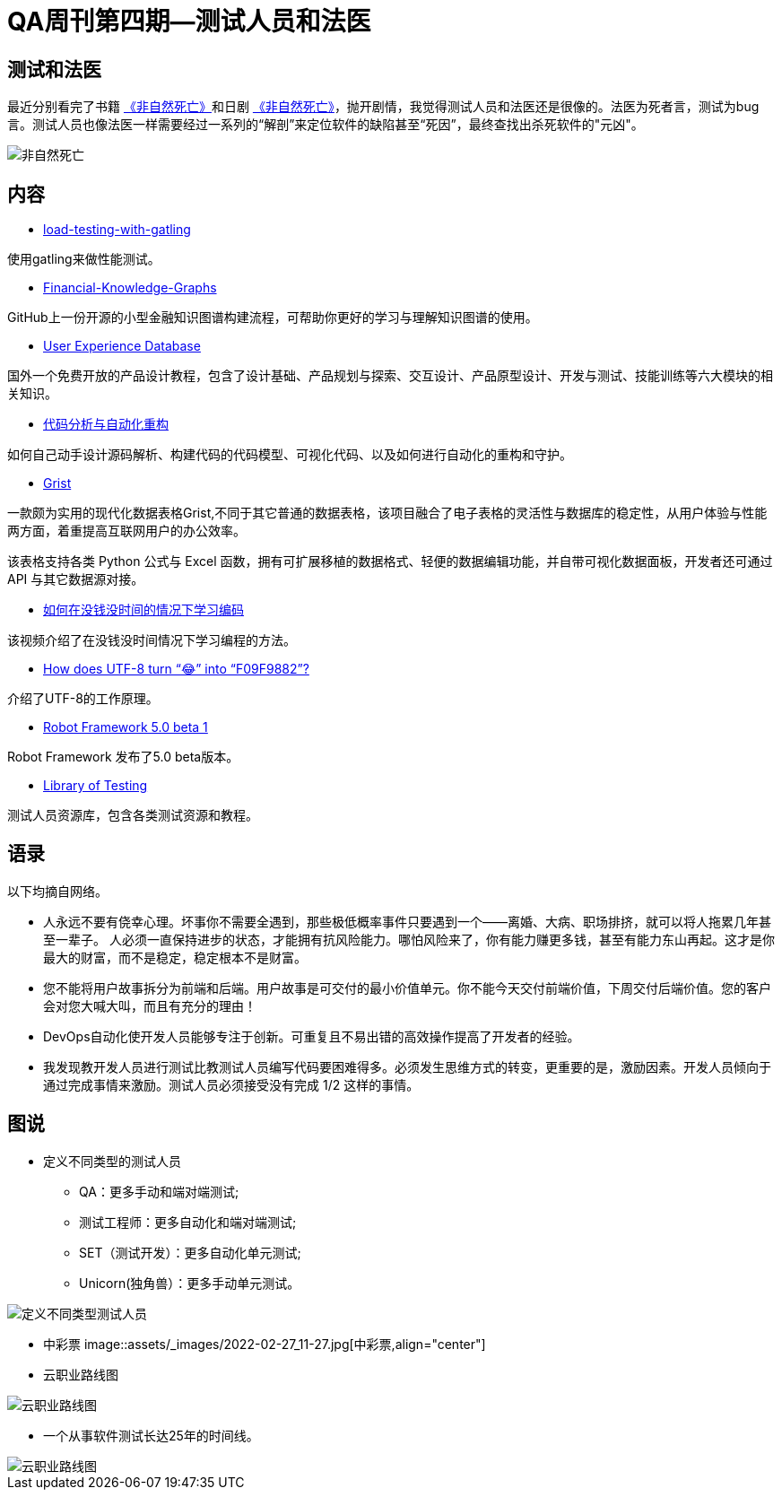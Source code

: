 = QA周刊第四期--测试人员和法医

== 测试和法医

最近分别看完了书籍 https://book.douban.com/subject/35218165/[《非自然死亡》]和日剧 https://movie.douban.com/subject/27140017/[《非自然死亡》]，抛开剧情，我觉得测试人员和法医还是很像的。法医为死者言，测试为bug言。测试人员也像法医一样需要经过一系列的“解剖”来定位软件的缺陷甚至“死因”，最终查找出杀死软件的"元凶"。

image::assets/_images/2022-02-27_11-06.jpeg[非自然死亡,align="center"]


== 内容

* https://theartfultester.com/blog/2021/01/05/load-testing-with-gatling-1/[load-testing-with-gatling]

使用gatling来做性能测试。

* https://github.com/jm199504/Financial-Knowledge-Graphs[Financial-Knowledge-Graphs]

GitHub上一份开源的小型金融知识图谱构建流程，可帮助你更好的学习与理解知识图谱的使用。


* https://www.uxdatabase.io/[User Experience Database]

国外一个免费开放的产品设计教程，包含了设计基础、产品规划与探索、交互设计、产品原型设计、开发与测试、技能训练等六大模块的相关知识。

* https://modernizing.phodal.com/[代码分析与自动化重构]

如何自己动手设计源码解析、构建代码的代码模型、可视化代码、以及如何进行自动化的重构和守护。

* https://github.com/gristlabs/grist-core[Grist]


一款颇为实用的现代化数据表格Grist,不同于其它普通的数据表格，该项目融合了电子表格的灵活性与数据库的稳定性，从用户体验与性能两方面，着重提高互联网用户的办公效率。

该表格支持各类 Python 公式与 Excel 函数，拥有可扩展移植的数据格式、轻便的数据编辑功能，并自带可视化数据面板，开发者还可通过 API 与其它数据源对接。

* https://youtu.be/xvV7OI1jdu4[如何在没钱没时间的情况下学习编码]

该视频介绍了在没钱没时间情况下学习编程的方法。

* https://sethmlarson.dev/blog/utf-8[How does UTF-8 turn “😂” into “F09F9882”?]

介绍了UTF-8的工作原理。

* https://github.com/robotframework/robotframework/blob/master/doc/releasenotes/rf-5.0b1.rst[Robot Framework 5.0 beta 1]

Robot Framework 发布了5.0 beta版本。


* https://libraryoftesting.com/[Library of Testing]

测试人员资源库，包含各类测试资源和教程。


== 语录

以下均摘自网络。

* 人永远不要有侥幸心理。坏事你不需要全遇到，那些极低概率事件只要遇到一个——离婚、大病、职场排挤，就可以将人拖累几年甚至一辈子。
人必须一直保持进步的状态，才能拥有抗风险能力。哪怕风险来了，你有能力赚更多钱，甚至有能力东山再起。这才是你最大的财富，而不是稳定，稳定根本不是财富。


* 您不能将用户故事拆分为前端和后端。用户故事是可交付的最小价值单元。你不能今天交付前端价值，下周交付后端价值。您的客户会对您大喊大叫，而且有充分的理由！

* DevOps自动化使开发人员能够专注于创新。可重复且不易出错的高效操作提高了开发者的经验。


* 我发现教开发人员进行测试比教测试人员编写代码要困难得多。必须发生思维方式的转变，更重要的是，激励因素。开发人员倾向于通过完成事情来激励。测试人员必须接受没有完成 1/2 这样的事情。


== 图说

* 定义不同类型的测试人员
** QA：更多手动和端对端测试;
** 测试工程师：更多自动化和端对端测试;
** SET（测试开发）：更多​​自动化单元测试;
** Unicorn(独角兽）：更多手动单元测试。


image::assets/_images/2022-02-27_11-44.jpeg[定义不同类型测试人员,align="center"]

* 中彩票
image::assets/_images/2022-02-27_11-27.jpg[中彩票,align="center"]


* 云职业路线图

image::assets/_images/2022-02-27_11-54.png[云职业路线图,align="center"]


* 一个从事软件测试长达25年的时间线。

image::assets/_images/2022-02-27_12-02.png[云职业路线图,align="center"]